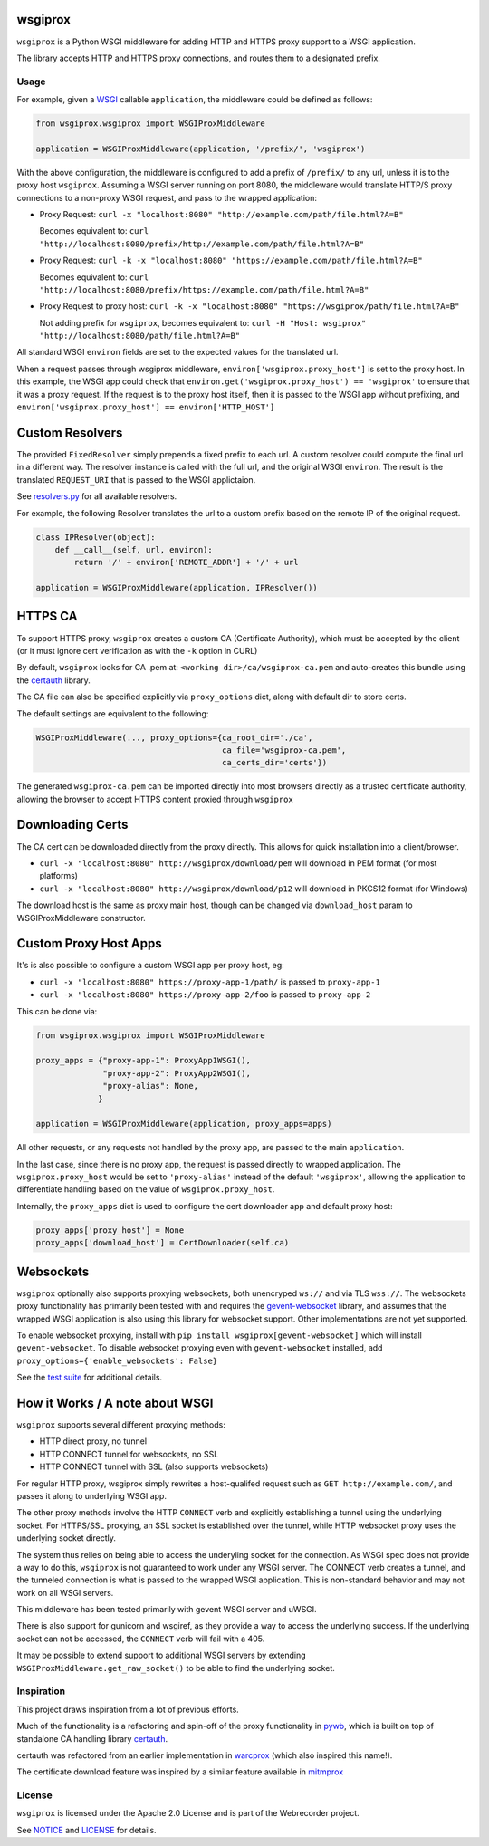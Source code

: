 wsgiprox
========

.. image:: https://travis-ci.org/webrecorder/wsgiprox.svg?branch=master
    :target: https://travis-ci.org/webrecorder/wsgiprox

``wsgiprox`` is a Python WSGI middleware for adding HTTP and HTTPS proxy support to a WSGI application.

The library accepts HTTP and HTTPS proxy connections, and routes them to a designated prefix.

Usage
~~~~~

For example, given a `WSGI <http://wsgi.readthedocs.io/en/latest/>`_ callable ``application``, the middleware could be defined as follows:

.. code:: python

    from wsgiprox.wsgiprox import WSGIProxMiddleware

    application = WSGIProxMiddleware(application, '/prefix/', 'wsgiprox')


With the above configuration, the middleware is configured to add a prefix of ``/prefix/`` to any url, unless it is to the proxy host ``wsgiprox``.  Assuming a WSGI server running on port 8080, the middleware would translate HTTP/S proxy connections to a non-proxy WSGI request, and pass to the wrapped application:

*  Proxy Request: ``curl -x "localhost:8080" "http://example.com/path/file.html?A=B"``

   Becomes equivalent to: ``curl "http://localhost:8080/prefix/http://example.com/path/file.html?A=B"``


*  Proxy Request: ``curl -k -x "localhost:8080" "https://example.com/path/file.html?A=B"``

   Becomes equivalent to: ``curl "http://localhost:8080/prefix/https://example.com/path/file.html?A=B"``

*  Proxy Request to proxy host: ``curl -k -x "localhost:8080" "https://wsgiprox/path/file.html?A=B"``

   Not adding prefix for ``wsgiprox``, becomes equivalent to: ``curl -H "Host: wsgiprox" "http://localhost:8080/path/file.html?A=B"``


All standard WSGI ``environ`` fields are set to the expected values for the translated url.

When a request passes through wsgiprox middleware, ``environ['wsgiprox.proxy_host']`` is set to the proxy host.
In this example, the WSGI app could check that ``environ.get('wsgiprox.proxy_host') == 'wsgiprox'`` to ensure that it was a proxy request. If the request is to the proxy host itself, then it is passed to the WSGI app without prefixing, and ``environ['wsgiprox.proxy_host'] == environ['HTTP_HOST']``


Custom Resolvers
================

The provided ``FixedResolver`` simply prepends a fixed prefix to each url. A custom resolver could compute the final url in a different way. The resolver instance is called with the full url, and the original WSGI ``environ``. The result is the translated ``REQUEST_URI`` that is passed to the WSGI applictaion.

See `resolvers.py <wsgiprox/resolvers.py>`_ for all available resolvers.

For example, the following Resolver translates the url to a custom prefix based on the remote IP of the original request.

.. code:: python

  class IPResolver(object):
      def __call__(self, url, environ):
          return '/' + environ['REMOTE_ADDR'] + '/' + url

  application = WSGIProxMiddleware(application, IPResolver())


HTTPS CA
========

To support HTTPS proxy, ``wsgiprox`` creates a custom CA (Certificate Authority), which must be accepted by the client (or it must ignore cert verification as with the ``-k`` option in CURL)

By default, ``wsgiprox`` looks for CA .pem at: ``<working dir>/ca/wsgiprox-ca.pem`` and auto-creates this bundle using the `certauth <https://github.com/ikreymer/certauth>`_ library.

The CA file can also be specified explicitly via ``proxy_options`` dict, along with default dir to store certs.

The default settings are equivalent to the following:

.. code:: python

  WSGIProxMiddleware(..., proxy_options={ca_root_dir='./ca',
                                         ca_file='wsgiprox-ca.pem',
                                         ca_certs_dir='certs'})

The generated ``wsgiprox-ca.pem`` can be imported directly into most browsers directly as a trusted certificate authority, allowing the browser to accept HTTPS content proxied through ``wsgiprox``

Downloading Certs
=================

The CA cert can be downloaded directly from the proxy directly. This allows for quick installation into a client/browser.

* ``curl -x "localhost:8080" http://wsgiprox/download/pem`` will download in PEM format (for most platforms)
* ``curl -x "localhost:8080" http://wsgiprox/download/p12`` will download in PKCS12 format (for Windows)

The download host is the same as proxy main host, though can be changed via ``download_host`` param to WSGIProxMiddleware constructor.

Custom Proxy Host Apps
======================

It's is also possible to configure a custom WSGI app per proxy host, eg:

* ``curl -x "localhost:8080" https://proxy-app-1/path/`` is passed to ``proxy-app-1``
* ``curl -x "localhost:8080" https://proxy-app-2/foo`` is passed to ``proxy-app-2``

This can be done via:

.. code:: python

    from wsgiprox.wsgiprox import WSGIProxMiddleware

    proxy_apps = {"proxy-app-1": ProxyApp1WSGI(),
                  "proxy-app-2": ProxyApp2WSGI(),
                  "proxy-alias": None,
                 }

    application = WSGIProxMiddleware(application, proxy_apps=apps)

All other requests, or any requests not handled by the proxy app, are passed to the main ``application``.

In the last case, since there is no proxy app, the request is passed directly to wrapped application.
The ``wsgiprox.proxy_host`` would be set to ``'proxy-alias'`` instead of the default ``'wsgiprox'``, allowing the application to differentiate handling based on the value of ``wsgiprox.proxy_host``.

Internally, the ``proxy_apps`` dict is used to configure the cert downloader app and default proxy host:

.. code:: python

  proxy_apps['proxy_host'] = None
  proxy_apps['download_host'] = CertDownloader(self.ca)


Websockets
==========

``wsgiprox`` optionally also supports proxying websockets, both unencryped ``ws://`` and via TLS ``wss://``. The websockets proxy functionality has primarily been tested with and requires the `gevent-websocket <https://github.com/jgelens/gevent-websocket>`_ library, and assumes that the wrapped WSGI application is also using this library for websocket support. Other implementations are not yet supported.

To enable websocket proxying, install with ``pip install wsgiprox[gevent-websocket]`` which will install ``gevent-websocket``.
To disable websocket proxying even with ``gevent-websocket`` installed, add ``proxy_options={'enable_websockets': False}``

See the `test suite <test/test_wsgiprox.py>`_ for additional details.


How it Works / A note about WSGI
=================================

``wsgiprox`` supports several different proxying methods:

* HTTP direct proxy, no tunnel
* HTTP CONNECT tunnel for websockets, no SSL
* HTTP CONNECT tunnel with SSL (also supports websockets)

For regular HTTP proxy, wsgiprox simply rewrites a host-qualifed request such as ``GET http://example.com/``, and passes it along to underlying WSGI app.

The other proxy methods involve the HTTP ``CONNECT`` verb and explicitly establishing a tunnel using the underlying socket. For HTTPS/SSL proxying, an SSL socket is established over the tunnel, while HTTP websocket proxy uses the underlying socket directly.

The system thus relies on being able to access the underyling socket for the connection. As WSGI spec does not provide a way to do this, ``wsgiprox`` is not guaranteed to work under any WSGI server. The CONNECT verb creates a tunnel, and the tunneled connection is what is passed to the wrapped WSGI application. This is non-standard behavior and may not work on all WSGI servers.

This middleware has been tested primarily with gevent WSGI server and uWSGI.

There is also support for gunicorn and wsgiref, as they provide a way to access the underlying success. If the underlying socket can not be accessed, the ``CONNECT`` verb will fail with a 405.

It may be possible to extend support to additional WSGI servers by extending ``WSGIProxMiddleware.get_raw_socket()`` to be able to find the underlying socket.

Inspiration
~~~~~~~~~~~

This project draws inspiration from a lot of previous efforts.

Much of the functionality is a refactoring and spin-off of the proxy functionality in `pywb <https://github.com/ikreymer/pywb>`_, which is built on top of standalone CA handling library `certauth <https://github.com/ikreymer/certauth>`_.

certauth was refactored from an earlier implementation in `warcprox <https://github.com/internetarchive/warcprox>`_ (which also inspired this name!).

The certificate download feature was inspired by a similar feature available in `mitmprox <https://github.com/mitmproxy/mitmproxy>`_

License
~~~~~~~

``wsgiprox`` is licensed under the Apache 2.0 License and is part of the
Webrecorder project.

See `NOTICE <NOTICE>`__ and `LICENSE <LICENSE>`__ for details.



